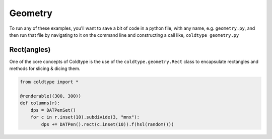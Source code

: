 Geometry
======

To run any of these examples, you'll want to save a bit of code in a python file, with any name, e.g. ``geometry.py``, and then run that file by navigating to it on the command line and constructing a call like, ``coldtype geometry.py``

Rect(angles)
------------

One of the core concepts of Coldtype is the use of the ``coldtype.geometry.Rect`` class to encapsulate rectangles and methods for slicing & dicing them.

.. code:: python

    from coldtype import *

    @renderable((300, 300))
    def columns(r):
        dps = DATPenSet()
        for c in r.inset(10).subdivide(3, "mnx"):
            dps += DATPen().rect(c.inset(10)).f(hsl(random()))

.. image:: /_static/renders/shapes_rectangle.png
    :width: 150